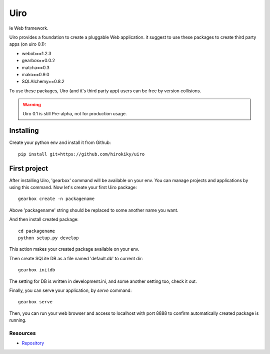====
Uiro
====

le Web framework.

Uiro provides a foundation to create a pluggable Web application.
it suggest to use these packages to create third party apps (on uiro 0.1):

* webob==1.2.3
* gearbox==0.0.2
* matcha==0.3
* mako==0.9.0
* SQLAlchemy==0.8.2

To use these packages, Uiro (and it's third party app) users can
be free by version collisions.

.. warning::

  Uiro 0.1 is still Pre-alpha, not for production usage.

Installing
------------
Create your python env and install it from Github::

    pip install git+https://github.com/hirokiky/uiro

First project
----------------
After installing Uiro, 'gearbox' command will be available on your env.
You can manage projects and applications by using this command.
Now let's create your first Uiro package::

    gearbox create -n packagename

Above 'packagename' string should be replaced to some another name you want.

And then install created package::

   cd packagename
   python setup.py develop

This action makes your created package available on your env.

Then create SQLite DB as a file named 'default.db' to current dir::

    gearbox initdb

The setting for DB is written in development.ini, and some another
setting too, check it out.

Finally, you can serve your application, by `serve` command::

    gearbox serve

Then, you can run your web browser and access to localhost with port 8888
to confirm automatically created package is running.

Resources
=========
* `Repository <https://github.com/hirokiky/uiro/>`_

